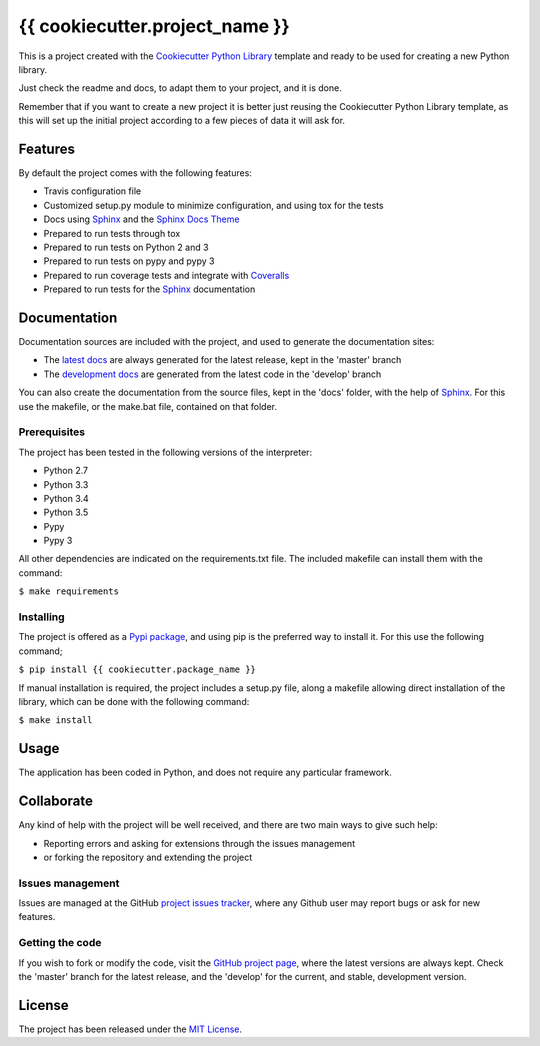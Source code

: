 ===============================
{{ cookiecutter.project_name }}
===============================

This is a project created with the `Cookiecutter Python Library
<https://github.com/Bernardo-MG/cookiecutter-python-library>`_ template and
ready to be used for creating a new Python library.

Just check the readme and docs, to adapt them to your project, and it is done.

Remember that if you want to create a new project it is better just reusing
the Cookiecutter Python Library template, as this will set up the initial
project according to a few pieces of data it will ask for.

.. image:: https://badge.fury.io/py/{{ cookiecutter.package_name }}.svg
    :target: https://pypi.python.org/pypi/{{ cookiecutter.package_name }}
    :alt: {{ cookiecutter.project_name }} Pypi package page

.. image:: https://readthedocs.org/projects/{{ cookiecutter.package_name }}/badge/?version=latest
    :target: http://{{ cookiecutter.package_name }}.readthedocs.org/en/latest/
    :alt: {{ cookiecutter.project_name }} latest documentation Status
.. image:: https://readthedocs.org/projects/{{ cookiecutter.package_name }}/badge/?version=develop
    :target: http://{{ cookiecutter.package_name }}.readthedocs.org/en/develop/
    :alt: {{ cookiecutter.project_name }} development documentation Status

Features
--------

By default the project comes with the following features:

- Travis configuration file
- Customized setup.py module to minimize configuration, and using tox for the tests
- Docs using `Sphinx`_ and the `Sphinx Docs Theme <https://github.com/Bernardo-MG/sphinx-docs-theme>`_
- Prepared to run tests through tox
- Prepared to run tests on Python 2 and 3
- Prepared to run tests on pypy and pypy 3
- Prepared to run coverage tests and integrate with `Coveralls <https://coveralls.io>`_
- Prepared to run tests for the `Sphinx`_ documentation

Documentation
-------------

Documentation sources are included with the project, and used to generate the
documentation sites:

- The `latest docs`_ are always generated for the latest release, kept in the 'master' branch
- The `development docs`_ are generated from the latest code in the 'develop' branch

You can also create the documentation from the source files, kept in the 'docs'
folder, with the help of `Sphinx`_. For this use the makefile, or the make.bat
file, contained on that folder.

Prerequisites
~~~~~~~~~~~~~

The project has been tested in the following versions of the interpreter:

- Python 2.7
- Python 3.3
- Python 3.4
- Python 3.5
- Pypy
- Pypy 3

All other dependencies are indicated on the requirements.txt file.
The included makefile can install them with the command:

``$ make requirements``

Installing
~~~~~~~~~~

The project is offered as a `Pypi package`_, and using pip is the preferred way
to install it. For this use the following command;

``$ pip install {{ cookiecutter.package_name }}``

If manual installation is required, the project includes a setup.py file, along
a makefile allowing direct installation of the library, which can be done with
the following command:

``$ make install``

Usage
-----

The application has been coded in Python, and does not require any particular
framework.

Collaborate
-----------

Any kind of help with the project will be well received, and there are two main ways to give such help:

- Reporting errors and asking for extensions through the issues management
- or forking the repository and extending the project

Issues management
~~~~~~~~~~~~~~~~~

Issues are managed at the GitHub `project issues tracker`_, where any Github
user may report bugs or ask for new features.

Getting the code
~~~~~~~~~~~~~~~~

If you wish to fork or modify the code, visit the `GitHub project page`_, where
the latest versions are always kept. Check the 'master' branch for the latest
release, and the 'develop' for the current, and stable, development version.

License
-------

The project has been released under the `MIT License`_.

.. _GitHub project page: https://github.com/{{ cookiecutter.github_username }}/{{ cookiecutter.package_name }}
.. _latest docs: http://{{ cookiecutter.package_name }}.readthedocs.org/en/latest/
.. _development docs: http://{{ cookiecutter.package_name }}.readthedocs.org/en/develop/
.. _Pypi package: https://pypi.python.org/pypi/{{ cookiecutter.package_name }}
.. _MIT License: http://www.opensource.org/licenses/mit-license.php
.. _project issues tracker: https://github.com/{{ cookiecutter.github_username }}/{{ cookiecutter.package_name }}/issues
.. _Sphinx: http://sphinx-doc.org/
